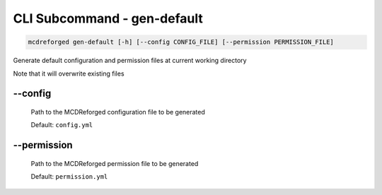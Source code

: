 
CLI Subcommand - gen-default
============================

.. code-block:: bash

    mcdreforged gen-default [-h] [--config CONFIG_FILE] [--permission PERMISSION_FILE]

Generate default configuration and permission files at current working directory

Note that it will overwrite existing files

--config
--------

    Path to the MCDReforged configuration file to be generated

    Default: ``config.yml``

    .. versionadded:: v2.13.0

--permission
------------

    Path to the MCDReforged permission file to be generated

    Default: ``permission.yml``

    .. versionadded:: v2.13.0
